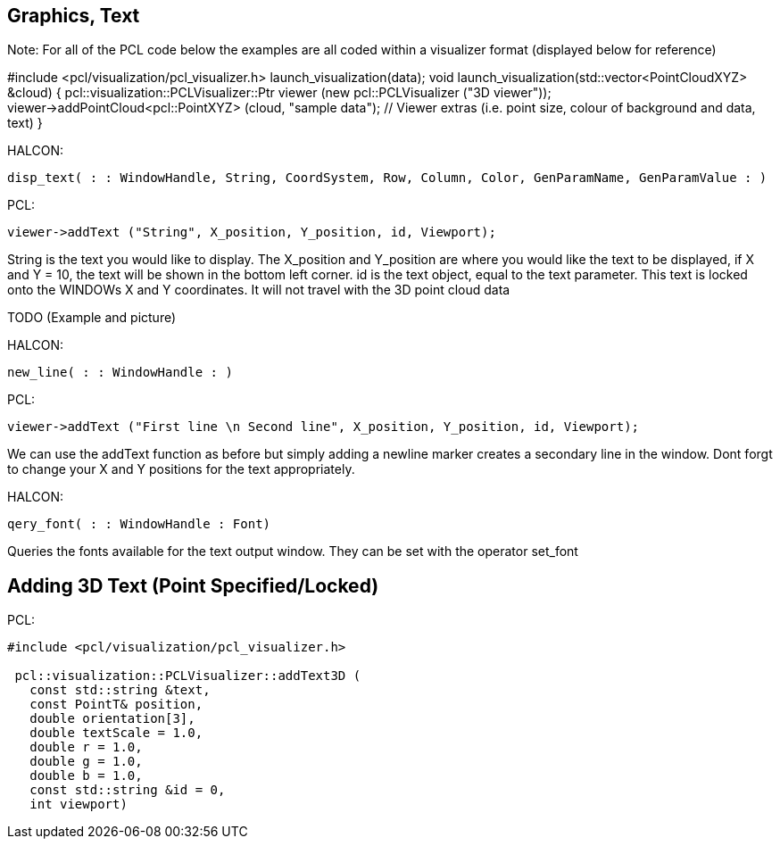 == Graphics, Text

Note: 
For all of the PCL code below the examples are all coded within a visualizer format (displayed below for reference)

#include <pcl/visualization/pcl_visualizer.h>
launch_visualization(data);
void launch_visualization(std::vector<PointCloudXYZ> &cloud) {
	pcl::visualization::PCLVisualizer::Ptr viewer (new pcl::PCLVisualizer ("3D viewer"));
	viewer->addPointCloud<pcl::PointXYZ> (cloud, "sample data");
	// Viewer extras (i.e. point size, colour of background and data, text)
}
	

HALCON:

[,hdevelop]
----
disp_text( : : WindowHandle, String, CoordSystem, Row, Column, Color, GenParamName, GenParamValue : )
----

PCL:

[,cpp]
----
viewer->addText ("String", X_position, Y_position, id, Viewport);
----

String is the text you would like to display. The X_position and Y_position are where you would like the text to be displayed, if X and Y = 10, the text will be shown in the bottom left corner. id is the text object, equal to the text parameter.
This text is locked onto the WINDOWs X and Y coordinates. It will not travel with the 3D point cloud data

TODO (Example and picture)


HALCON: 

[,hdevelop]
----
new_line( : : WindowHandle : )
----

PCL:

[,cpp]
----
viewer->addText ("First line \n Second line", X_position, Y_position, id, Viewport);
----

We can use the addText function as before but simply adding a newline marker creates a secondary line in the window. Dont forgt to change your X and Y positions for the text appropriately.


HALCON: 

[,hdevelop]
----
qery_font( : : WindowHandle : Font)
----

Queries the fonts available for the text output window. They can be set with the operator set_font


== Adding 3D Text (Point Specified/Locked)
PCL:
[,cpp]
----
#include <pcl/visualization/pcl_visualizer.h>

 pcl::visualization::PCLVisualizer::addText3D (
   const std::string &text,
   const PointT& position,
   double orientation[3],
   double textScale = 1.0,
   double r = 1.0,
   double g = 1.0,
   double b = 1.0,
   const std::string &id = 0,
   int viewport)
----



